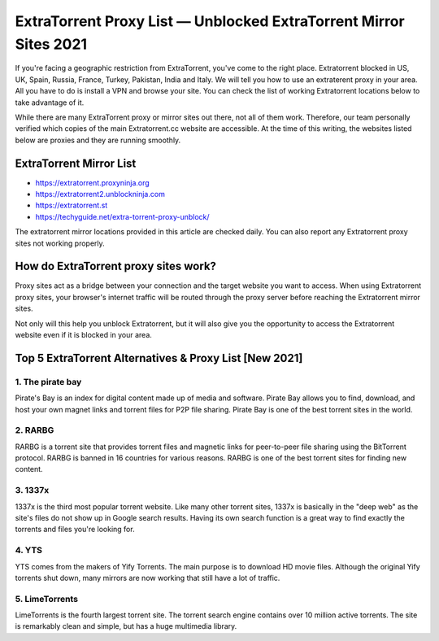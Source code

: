 ##################
ExtraTorrent Proxy List — Unblocked ExtraTorrent Mirror Sites 2021
##################

If you're facing a geographic restriction from ExtraTorrent, you've come to the right place. Extratorrent blocked in US, UK, Spain, Russia, France, Turkey, Pakistan, India and Italy. We will tell you how to use an extraterent proxy in your area. All you have to do is install a VPN and browse your site. You can check the list of working Extratorrent locations below to take advantage of it.

While there are many ExtraTorrent proxy or mirror sites out there, not all of them work. Therefore, our team personally verified which copies of the main Extratorrent.cc website are accessible. At the time of this writing, the websites listed below are proxies and they are running smoothly.

*********
ExtraTorrent Mirror List 
*********

- https://extratorrent.proxyninja.org
- https://extratorrent2.unblockninja.com
- https://extratorrent.st
- https://techyguide.net/extra-torrent-proxy-unblock/

The extratorrent mirror locations provided in this article are checked daily. You can also report any Extratorrent proxy sites not working properly.


*********
How do ExtraTorrent proxy sites work?
*********

Proxy sites act as a bridge between your connection and the target website you want to access. When using Extratorrent proxy sites, your browser's internet traffic will be routed through the proxy server before reaching the Extratorrent mirror sites.

Not only will this help you unblock Extratorrent, but it will also give you the opportunity to access the Extratorrent website even if it is blocked in your area.


*********
Top 5 ExtraTorrent Alternatives & Proxy List [New 2021]
*********

1. The pirate bay
------------

Pirate's Bay is an index for digital content made up of media and software. Pirate Bay allows you to find, download, and host your own magnet links and torrent files for P2P file sharing. Pirate Bay is one of the best torrent sites in the world.

2. RARBG
------------

RARBG is a torrent site that provides torrent files and magnetic links for peer-to-peer file sharing using the BitTorrent protocol. RARBG is banned in 16 countries for various reasons. RARBG is one of the best torrent sites for finding new content.

3. 1337x
------------

1337x is the third most popular torrent website. Like many other torrent sites, 1337x is basically in the "deep web" as the site's files do not show up in Google search results. Having its own search function is a great way to find exactly the torrents and files you're looking for.

4. YTS
------------

YTS comes from the makers of Yify Torrents. The main purpose is to download HD movie files. Although the original Yify torrents shut down, many mirrors are now working that still have a lot of traffic.

5. LimeTorrents
------------

LimeTorrents is the fourth largest torrent site. The torrent search engine contains over 10 million active torrents. The site is remarkably clean and simple, but has a huge multimedia library.
